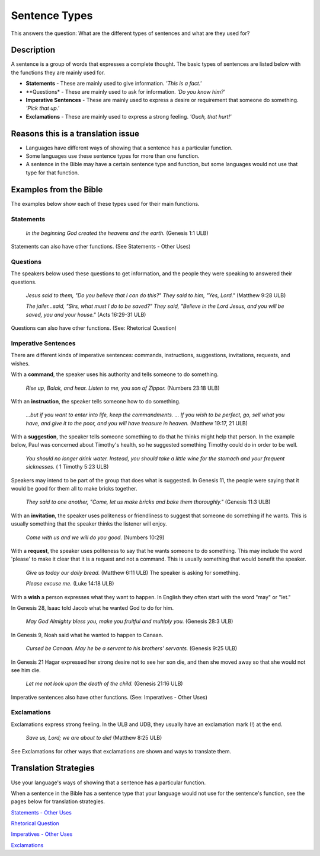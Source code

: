 Sentence Types
==============

This answers the question: What are the different types of sentences and what are they used for?

Description
-----------

A sentence is a group of words that expresses a complete thought. The basic types of sentences are listed below with the functions they are mainly used for.

* **Statements** - These are mainly used to give information. *'This is a fact.'*

* **Questions* - These are mainly used to ask for information. *'Do you know him?'*

* **Imperative Sentences** - These are mainly used to express a desire or requirement that someone do something. *'Pick that up.'*

* **Exclamations** - These are mainly used to express a strong feeling. *'Ouch, that hurt!'*

Reasons this is a translation issue
-----------------------------------

* Languages have different ways of showing that a sentence has a particular function.

* Some languages use these sentence types for more than one function.

* A sentence in the Bible may have a certain sentence type and function, but some languages would not use that type for that function.

Examples from the Bible
-----------------------

The examples below show each of these types used for their main functions.

Statements
^^^^^^^^^^

  *In the beginning God created the heavens and the earth.* (Genesis 1:1 ULB)

Statements can also have other functions. (See Statements - Other Uses)

Questions
^^^^^^^^^
The speakers below used these questions to get information, and the people they were speaking to answered their questions.

   *Jesus said to them, "Do you believe that I can do this?" They said to him, "Yes, Lord."* (Matthew 9:28 ULB)
   
   *The jailer...said, "Sirs, what must I do to be saved?" They said, "Believe in the Lord Jesus, and you will be saved, you and your house."* (Acts 16:29-31 ULB)

Questions can also have other functions. (See: Rhetorical Question)

Imperative Sentences
^^^^^^^^^^^^^^^^^^^^

There are different kinds of imperative sentences: commands, instructions, suggestions, invitations, requests, and wishes.

With a **command**, the speaker uses his authority and tells someone to do something.

  *Rise up, Balak, and hear. Listen to me, you son of Zippor.* (Numbers 23:18 ULB)
  
With an **instruction**, the speaker tells someone how to do something.

  *...but if you want to enter into life, keep the commandments. ... If you wish to be perfect, go, sell what you have, and give it to the poor, and you will have treasure in heaven.* (Matthew 19:17, 21 ULB)
  
With a **suggestion**, the speaker tells someone something to do that he thinks might help that person. In the example below, Paul was concerned about Timothy's health, so he suggested something Timothy could do in order to be well.

  *You should no longer drink water. Instead, you should take a little wine for the stomach and your frequent sicknesses.* ( 1 Timothy 5:23 ULB)
  
Speakers may intend to be part of the group that does what is suggested. In Genesis 11, the people were saying that it would be good for them all to make bricks together.

  *They said to one another, "Come, let us make bricks and bake them thoroughly."* (Genesis 11:3 ULB)

With an **invitation**, the speaker uses politeness or friendliness to suggest that someone do something if he wants. This is usually something that the speaker thinks the listener will enjoy.

  *Come with us and we will do you good.* (Numbers 10:29)
  
With a **request**, the speaker uses politeness to say that he wants someone to do something. This may include the word 'please' to make it clear that it is a request and not a command. This is usually something that would benefit the speaker.

  *Give us today our daily bread.* (Matthew 6:11 ULB) The speaker is asking for something.

  *Please excuse me.* (Luke 14:18 ULB)
  
With a **wish** a person expresses what they want to happen. In English they often start with the word "may" or "let."

In Genesis 28, Isaac told Jacob what he wanted God to do for him.

  *May God Almighty bless you, make you fruitful and multiply you.* (Genesis 28:3 ULB)
  
In Genesis 9, Noah said what he wanted to happen to Canaan.

  *Cursed be Canaan. May he be a servant to his brothers' servants.* (Genesis 9:25 ULB)

In Genesis 21 Hagar expressed her strong desire not to see her son die, and then she moved away so that she would not see him die.

  *Let me not look upon the death of the child.* (Genesis 21:16 ULB)

Imperative sentences also have other functions. (See: Imperatives - Other Uses)

Exclamations
^^^^^^^^^^^^

Exclamations express strong feeling. In the ULB and UDB, they usually have an exclamation mark (!) at the end.

  *Save us, Lord; we are about to die!* (Matthew 8:25 ULB)

See Exclamations for other ways that exclamations are shown and ways to translate them.

Translation Strategies
----------------------

Use your language's ways of showing that a sentence has a particular function.

When a sentence in the Bible has a sentence type that your language would not use for the sentence's function, see the pages below for translation strategies.

`Statements - Other Uses <https://github.com/unfoldingWord-dev/translationStudio-Info/blob/master/docs/StatementsOtherUses.rst>`_

`Rhetorical Question <https://github.com/unfoldingWord-dev/translationStudio-Info/blob/master/docs/Rhetorical.rst>`_

`Imperatives - Other Uses <https://github.com/unfoldingWord-dev/translationStudio-Info/blob/master/docs/ImperativesOtherUses.rst>`_

`Exclamations <https://github.com/unfoldingWord-dev/translationStudio-Info/blob/master/docs/Exclamations.rstd>`_
